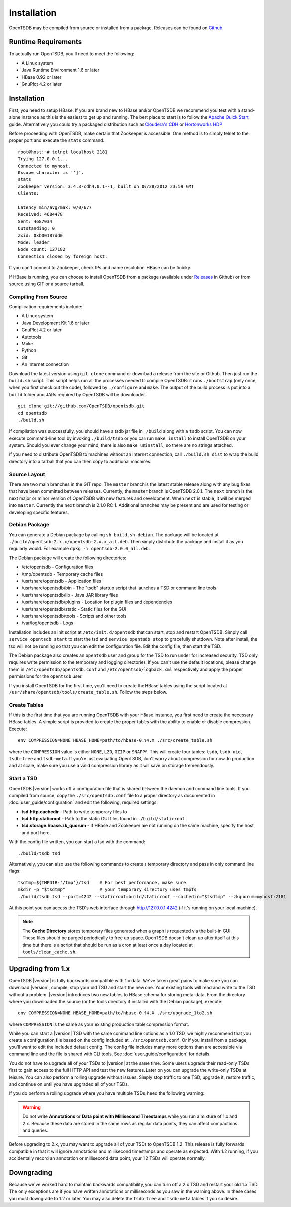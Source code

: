 Installation
============

OpenTSDB may be compiled from source or installed from a package. Releases can be found on `Github <https://github.com/OpenTSDB/opentsdb/releases>`_.

Runtime Requirements
^^^^^^^^^^^^^^^^^^^^

To actually run OpenTSDB, you'll need to meet the following:

* A Linux system
* Java Runtime Environment 1.6 or later
* HBase 0.92 or later
* GnuPlot 4.2 or later

Installation
^^^^^^^^^^^^

First, you need to setup HBase. If you are brand new to HBase and/or OpenTSDB we recommend you test with a stand-alone instance as this is the easiest to get up and running. The best place to start is to follow the `Apache Quick Start <https://hbase.apache.org/book/quickstart.html>`_ guide. Alternatively you could try a packaged distribution such as `Cloudera's CDH <http://www.cloudera.com/content/cloudera/en/products-and-services/cloudera-express.html>`_ or `Hortonworks HDP <http://hortonworks.com/products/hdp-2/>`_

Before proceeding with OpenTSDB, make certain that Zookeeper is accessible. One method is to simply telnet to the proper port and execute the ``stats`` command.

::

  root@host:~# telnet localhost 2181
  Trying 127.0.0.1...
  Connected to myhost.
  Escape character is '^]'.
  stats
  Zookeeper version: 3.4.3-cdh4.0.1--1, built on 06/28/2012 23:59 GMT
  Clients:

  Latency min/avg/max: 0/0/677
  Received: 4684478
  Sent: 4687034
  Outstanding: 0
  Zxid: 0xb00187dd0
  Mode: leader
  Node count: 127182
  Connection closed by foreign host.

If you can't connect to Zookeeper, check IPs and name resolution. HBase can be finicky.

If HBase is running, you can choose to install OpenTSDB from a package (available under `Releases <https://github.com/OpenTSDB/opentsdb/releases>`_ in Github) or from source using GIT or a source tarball.

Compiling From Source
---------------------

Complication requirements include:

* A Linux system
* Java Development Kit 1.6 or later
* GnuPlot 4.2 or later
* Autotools
* Make
* Python
* Git
* An Internet connection

Download the latest version using ``git clone`` command or download a release from the site or Github. Then just run the ``build.sh`` script. This script helps run all the processes needed to compile OpenTSDB: it runs ``./bootstrap`` (only once, when you first check out the code), followed by ``./configure`` and ``make``. The output of the build process is put into a ``build`` folder and JARs required by OpenTSDB will be downloaded.
::

 git clone git://github.com/OpenTSDB/opentsdb.git
 cd opentsdb
 ./build.sh

If compilation was successfully, you should have a tsdb jar file in ``./build`` along with a ``tsdb`` script. You can now execute command-line tool by invoking ``./build/tsdb`` or you can run ``make install`` to install OpenTSDB on your system. Should you ever change your mind, there is also ``make uninstall``, so there are no strings attached.

If you need to distribute OpenTSDB to machines without an Internet connection, call ``./build.sh dist`` to wrap the build directory into a tarball that you can then copy to additional machines.

Source Layout
-------------

There are two main branches in the GIT repo. The ``master`` branch is the latest stable release along with any bug fixes that have been committed between releases. Currently, the ``master`` branch is OpenTSDB 2.0.1. The ``next`` branch is the next major or minor version of OpenTSDB with new features and development. When ``next`` is stable, it will be merged into ``master``. Currently the ``next`` branch is 2.1.0 RC 1. Additional branches may be present and are used for testing or developing specific features.

Debian Package
--------------

You can generate a Debian package by calling ``sh build.sh debian``. The package will be located at ``./build/opentsdb-2.x.x/opentsdb-2.x.x_all.deb``. Then simply distribute the package and install it as you regularly would. For example ``dpkg -i opentsdb-2.0.0_all.deb``.

The Debian package will create the following directories:

* /etc/opentsdb - Configuration files
* /tmp/opentsdb - Temporary cache files
* /usr/share/opentsdb - Application files
* /usr/share/opentsdb/bin - The "tsdb" startup script that launches a TSD or command line tools
* /usr/share/opentsdb/lib - Java JAR library files
* /usr/share/opentsdb/plugins - Location for plugin files and dependencies
* /usr/share/opentsdb/static - Static files for the GUI
* /usr/share/opentsdb/tools - Scripts and other tools
* /var/log/opentsdb - Logs

.. NOTE: After installing the package you should edit ``/etc/opentsdb/opentsdb.conf`` with the proper Zookeeper quorum servers. The default is localhost.

Installation includes an init script at ``/etc/init.d/opentsdb`` that can start, stop and restart OpenTSDB. Simply call ``service opentsdb start`` to start the tsd and ``service opentsdb stop`` to gracefully shutdown. Note after install, the tsd will not be running so that you can edit the configuration file. Edit the config file, then start the TSD.

The Debian package also creates an ``opentsdb`` user and group for the TSD to run under for increased security. TSD only requires write permission to the temporary and logging directories. If you can't use the default locations, please change them in ``/etc/opentsdb/opentsdb.conf`` and ``/etc/opentsdb/logback.xml`` respectively and apply the proper permissions for the ``opentsdb`` user.

If you install OpenTSDB for the first time, you'll need to create the HBase tables using the script located at ``/usr/share/opentsdb/tools/create_table.sh``. Follow the steps below.

.. NOTE: The default temporary directory ``/tmp/opentsdb`` may fill up quickly if you use the TSD for graphing lots of queries. Consider adding ``/usr/share/opentsdb/tools/clean_cache.sh`` as a cron job to clean out old files, or move the temporary directory to a location with greater capacity.

Create Tables
-------------

If this is the first time that you are running OpenTSDB with your HBase instance, you first need to create the necessary HBase tables. A simple script is provided to create the proper tables with the ability to enable or disable compression. Execute::

  env COMPRESSION=NONE HBASE_HOME=path/to/hbase-0.94.X ./src/create_table.sh

where the ``COMPRESSION`` value is either ``NONE``, ``LZO``, ``GZIP`` or ``SNAPPY``. This will create four tables: ``tsdb``, ``tsdb-uid``, ``tsdb-tree`` and ``tsdb-meta``. If you're just evaluating OpenTSDB, don't worry about compression for now. In production and at scale, make sure you use a valid compression library as it will save on storage tremendously.

Start a TSD
-----------

OpenTSDB |version| works off a configuration file that is shared between the daemon and command line tools. If you compiled from source, copy the ``./src/opentsdb.conf`` file to a proper directory as documented in :doc:`user_guide/configuration` and edit the following, required settings:

* **tsd.http.cachedir** - Path to write temporary files to
* **tsd.http.staticroot** - Path to the static GUI files found in ``./build/staticroot``
* **tsd.storage.hbase.zk_quorum** - If HBase and Zookeeper are not running on the same machine, specify the host and port here.

With the config file written, you can start a tsd with the command::

  ./build/tsdb tsd
  
Alternatively, you can also use the following commands to create a temporary directory and pass in only command line flags::

  tsdtmp=${TMPDIR-'/tmp'}/tsd    # For best performance, make sure
  mkdir -p "$tsdtmp"             # your temporary directory uses tmpfs
  ./build/tsdb tsd --port=4242 --staticroot=build/staticroot --cachedir="$tsdtmp" --zkquorum=myhost:2181

At this point you can access the TSD's web interface through http://127.0.0.1:4242 (if it's running on your local machine).

.. Note::

  The **Cache Directory** stores temporary files generated when a graph is requested via the built-in GUI. These files should be purged periodically to free up space. OpenTSDB doesn't clean up after itself at this time but there is a script that should be run as a cron at least once a day located at ``tools/clean_cache.sh``.

Upgrading from 1.x
^^^^^^^^^^^^^^^^^^

OpenTSDB |version| is fully backwards compatible with 1.x data. We've taken great pains to make sure you can download |version|, compile, stop your old TSD and start the new one. Your existing tools will read and write to the TSD without a problem. |version| introduces two new tables to HBase schema for storing meta-data. From the directory where you downloaded the source (or the tools directory if installed with the Debian package), execute::

  env COMPRESSION=NONE HBASE_HOME=path/to/hbase-0.94.X ./src/upgrade_1to2.sh
  
where ``COMPRESSION`` is the same as your existing production table compression format. 

While you can start a |version| TSD with the same command line options as a 1.0 TSD, we highly recommend that you create a configuration file based on the config included at ``./src/opentsdb.conf``. Or if you install from a package, you'll want to edit the included default config. The config file includes many more options than are accessible via command line and the file is shared with CLI tools. See :doc:`user_guide/configuration` for details.

You do not have to upgrade all of your TSDs to |version| at the same time. Some users upgrade their read-only TSDs first to gain access to the full HTTP API and test the new features. Later on you can upgrade the write-only TSDs at leisure. You can also perform a rolling upgrade without issues. Simply stop traffic to one TSD, upgrade it, restore traffic, and continue on until you have upgraded all of your TSDs. 

If you do perform a rolling upgrade where you have multiple TSDs, heed the following warning:

.. WARNING:: Do not write **Annotations** or **Data point with Millisecond Timestamps** while you run a mixture of 1.x and 2.x. Because these data are stored in the same rows as regular data points, they can affect compactions and queries. 

Before upgrading to 2.x, you may want to upgrade all of your TSDs to OpenTSDB 1.2. This release is fully forwards compatible in that it will ignore annotations and millisecond timestamps and operate as expected. With 1.2 running, if you accidentally record an annotation or millisecond data point, your 1.2 TSDs will operate normally.

Downgrading
^^^^^^^^^^^

Because we've worked hard to maintain backwards compatibility, you can turn off a 2.x TSD and restart your old 1.x TSD. The only exceptions are if you have written annotations or milliseconds as you saw in the warning above. In these cases you must downgrade to 1.2 or later. You may also delete the ``tsdb-tree`` and ``tsdb-meta`` tables if you so desire.
